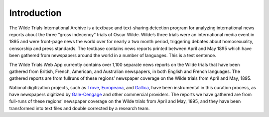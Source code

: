 .. _intro-label:

Introduction
============

The Wilde Trials International Archive is a textbase and text-­sharing detection program for analyzing international news reports about the three “gross indecency” trials of Oscar Wilde. Wilde’s three trials were an international media event in 1895 and were front­-page news the world over for nearly a two­ month period, triggering debates about homosexuality, censorship and press standards. The textbase contains news reports printed between April and May 1895 which have been gathered from newspapers around the world in a number of languages. This is a test sentence.

The Wilde Trials Web App currently contains over 1,100 separate news
reports on the Wilde trials that have been gathered from British,
French, American, and Australian newspapers, in both English and
French languages. The gathered reports are from full­runs of these
regions’ newspaper coverage on the Wilde trials from April and
May, 1895.

National digitization projects, such as `Trove`_, `Europeana`_, and `Gallica`_,
have been instrumental in this curation process, as have newspapers
digitized by `Gale-Cengage`_ and other commercial providers. The reports
we have gathered are from full-runs of these regions’ newspaper
coverage on the Wilde trials from April and May, 1895, and they have
been transformed into text files and double corrected by a research
team.

.. _Trove: https://trove.nla.gov.au/newspaper
.. _Europeana: http://www.europeana.eu/
.. _Gallica: http://gallica.bnf.fr/
.. _Gale-Cengage: http://www.gale.com/primary-sources/historical-newspapers
